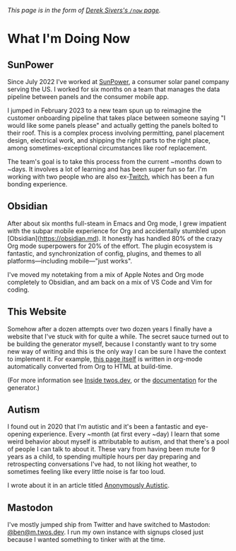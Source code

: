 #+CATEGORY: living document
#+DATE: 2023-02-16
#+FILENAME: now.html
#+TYPE: post

/This page is in the form of [[https://sive.rs/now][Derek Sivers's =/now= page]]./

* What I'm Doing Now

** SunPower

Since July 2022 I've worked at [[https://sunpower.com][SunPower]], a consumer solar panel
company serving the US. I worked for six months on a team that manages
the data pipeline between panels and the consumer mobile app.

I jumped in February 2023 to a new team spun up to reimagine the
customer onboarding pipeline that takes place between someone saying
"I would like some panels please" and actually getting the panels
bolted to their roof. This is a complex process involving permitting,
panel placement design, electrical work, and shipping the right parts
to the right place, among sometimes-exceptional circumstances like
roof replacement.

The team's goal is to take this process from the current ~months down
to ~days. It involves a lot of learning and has been super fun so
far. I'm working with two people who are also ex-[[https://twitch.tv][Twitch]], which has
been a fun bonding experience.

** Obsidian

After about six months full-steam in Emacs and Org mode, I grew impatient with the subpar mobile experience for Org and accidentally stumbled upon [Obsidian](https://obsidian.md). It honestly has handled 80% of the crazy Org mode superpowers for 20% of the effort. The plugin ecosystem is fantastic, and synchronization of config, plugins, and themes to all platforms—including mobile—"just works".

I've moved my notetaking from a mix of Apple Notes and Org mode completely to Obsidian, and am back on a mix of VS Code and Vim for coding.

** This Website

Somehow after a dozen attempts over two dozen years I finally have a
website that I've stuck with for quite a while. The secret sauce
turned out to be building the generator myself, because I constantly
want to try some new way of writing and this is the only way I can be
sure I have the context to implement it. For example, [[https://github.com/glacials/twos.dev/blob/main/src/cold/now.org][this page itself]]
is written in org-mode automatically converted from Org to HTML at
build-time.

(For more information see [[/meta.html][Inside twos.dev]], or the [[/winter][documentation]] for
the generator.)

** Autism

I found out in 2020 that I'm autistic and it's been a fantastic and
eye-opening experience. Every ~month (at first every ~day) I learn
that some weird behavior about myself is attributable to autism, and
that there's a pool of people I can talk to about it. These vary from
having been mute for 9 years as a child, to spending multiple hours
per day preparing and retrospecting conversations I've had, to not
liking hot weather, to sometimes feeling like every little noise is
far too loud.

I wrote about it in an article titled [[/autism.html][Anonymously Autistic]].

** Mastodon

I've mostly jumped ship from Twitter and have switched to Mastodon:
[[https://m.twos.dev/@ben][@ben@m.twos.dev]]. I run my own instance with signups closed just
because I wanted something to tinker with at the time.
